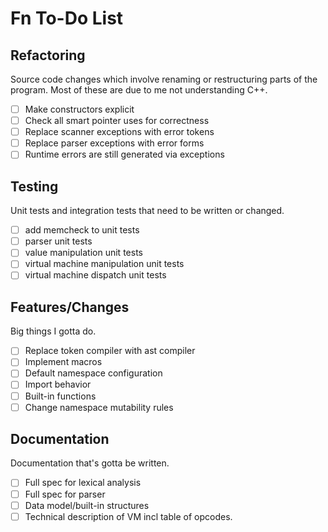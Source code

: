 * Fn To-Do List

** Refactoring

Source code changes which involve renaming or restructuring parts of the
program. Most of these are due to me not understanding C++.
  
- [ ] Make constructors explicit
- [ ] Check all smart pointer uses for correctness
- [ ] Replace scanner exceptions with error tokens
- [ ] Replace parser exceptions with error forms
- [ ] Runtime errors are still generated via exceptions

** Testing

Unit tests and integration tests that need to be written or changed.

- [ ] add memcheck to unit tests
- [ ] parser unit tests
- [ ] value manipulation unit tests
- [ ] virtual machine manipulation unit tests
- [ ] virtual machine dispatch unit tests

** Features/Changes

Big things I gotta do.

- [ ] Replace token compiler with ast compiler
- [ ] Implement macros
- [ ] Default namespace configuration
- [ ] Import behavior
- [ ] Built-in functions
- [ ] Change namespace mutability rules

** Documentation

Documentation that's gotta be written.

- [ ] Full spec for lexical analysis
- [ ] Full spec for parser
- [ ] Data model/built-in structures
- [ ] Technical description of VM incl table of opcodes.

